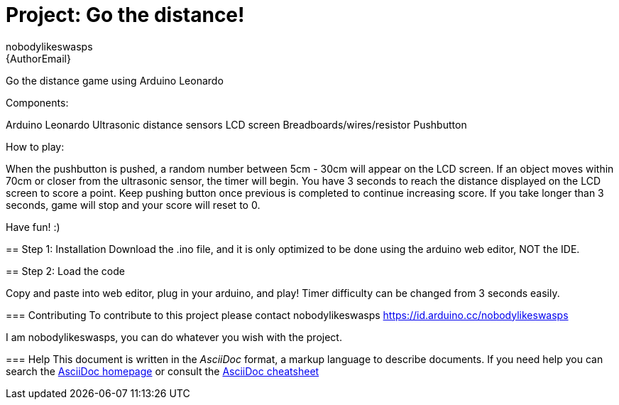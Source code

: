 :Author: nobodylikeswasps
:Email: {AuthorEmail}
:Date: 08/12/2019
:Revision: version#
:License: Public Domain

= Project: Go the distance!

Go the distance game using Arduino Leonardo

Components:

Arduino Leonardo
Ultrasonic distance sensors
LCD screen
Breadboards/wires/resistor
Pushbutton

****************************

How to play: 

When the pushbutton is pushed, a random number between 5cm - 30cm will appear on the LCD screen.
If an object moves within 70cm or closer from the ultrasonic sensor, the timer will begin.
You have 3 seconds to reach the distance displayed on the LCD screen to score a point.
Keep pushing button once previous is completed to continue increasing score.
If you take longer than 3 seconds, game will stop and your score will reset to 0.

Have fun! :)

*****************************

== Step 1: Installation
Download the .ino file, and it is only optimized to be done using the arduino web editor, NOT the IDE.

== Step 2: Load the code

Copy and paste into web editor, plug in your arduino, and play!
Timer difficulty can be changed from 3 seconds easily.

=== Contributing
To contribute to this project please contact nobodylikeswasps https://id.arduino.cc/nobodylikeswasps

I am nobodylikeswasps, you can do whatever you wish with the project.


=== Help
This document is written in the _AsciiDoc_ format, a markup language to describe documents.
If you need help you can search the http://www.methods.co.nz/asciidoc[AsciiDoc homepage]
or consult the http://powerman.name/doc/asciidoc[AsciiDoc cheatsheet]
